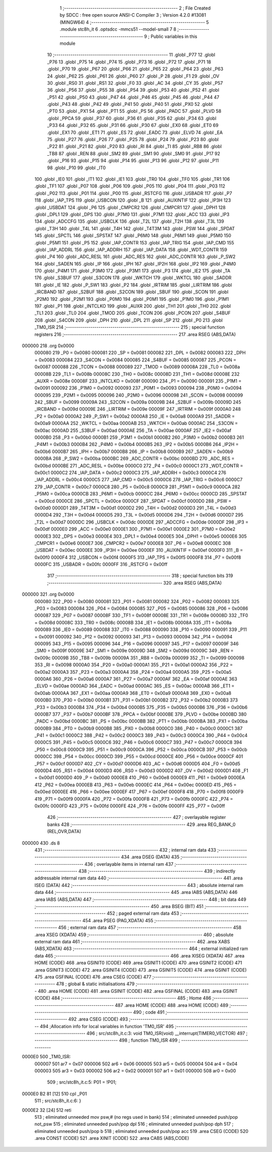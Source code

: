                                       1 ;--------------------------------------------------------
                                      2 ; File Created by SDCC : free open source ANSI-C Compiler
                                      3 ; Version 4.2.0 #13081 (MINGW64)
                                      4 ;--------------------------------------------------------
                                      5 	.module stc8h_it
                                      6 	.optsdcc -mmcs51 --model-small
                                      7 	
                                      8 ;--------------------------------------------------------
                                      9 ; Public variables in this module
                                     10 ;--------------------------------------------------------
                                     11 	.globl _P77
                                     12 	.globl _P76
                                     13 	.globl _P75
                                     14 	.globl _P74
                                     15 	.globl _P73
                                     16 	.globl _P72
                                     17 	.globl _P71
                                     18 	.globl _P70
                                     19 	.globl _P67
                                     20 	.globl _P66
                                     21 	.globl _P65
                                     22 	.globl _P64
                                     23 	.globl _P63
                                     24 	.globl _P62
                                     25 	.globl _P61
                                     26 	.globl _P60
                                     27 	.globl _P
                                     28 	.globl _F1
                                     29 	.globl _OV
                                     30 	.globl _RS0
                                     31 	.globl _RS1
                                     32 	.globl _F0
                                     33 	.globl _AC
                                     34 	.globl _CY
                                     35 	.globl _P57
                                     36 	.globl _P56
                                     37 	.globl _P55
                                     38 	.globl _P54
                                     39 	.globl _P53
                                     40 	.globl _P52
                                     41 	.globl _P51
                                     42 	.globl _P50
                                     43 	.globl _P47
                                     44 	.globl _P46
                                     45 	.globl _P45
                                     46 	.globl _P44
                                     47 	.globl _P43
                                     48 	.globl _P42
                                     49 	.globl _P41
                                     50 	.globl _P40
                                     51 	.globl _PX0
                                     52 	.globl _PT0
                                     53 	.globl _PX1
                                     54 	.globl _PT1
                                     55 	.globl _PS
                                     56 	.globl _PADC
                                     57 	.globl _PLVD
                                     58 	.globl _PPCA
                                     59 	.globl _P37
                                     60 	.globl _P36
                                     61 	.globl _P35
                                     62 	.globl _P34
                                     63 	.globl _P33
                                     64 	.globl _P32
                                     65 	.globl _P31
                                     66 	.globl _P30
                                     67 	.globl _EX0
                                     68 	.globl _ET0
                                     69 	.globl _EX1
                                     70 	.globl _ET1
                                     71 	.globl _ES
                                     72 	.globl _EADC
                                     73 	.globl _ELVD
                                     74 	.globl _EA
                                     75 	.globl _P27
                                     76 	.globl _P26
                                     77 	.globl _P25
                                     78 	.globl _P24
                                     79 	.globl _P23
                                     80 	.globl _P22
                                     81 	.globl _P21
                                     82 	.globl _P20
                                     83 	.globl _RI
                                     84 	.globl _TI
                                     85 	.globl _RB8
                                     86 	.globl _TB8
                                     87 	.globl _REN
                                     88 	.globl _SM2
                                     89 	.globl _SM1
                                     90 	.globl _SM0
                                     91 	.globl _P17
                                     92 	.globl _P16
                                     93 	.globl _P15
                                     94 	.globl _P14
                                     95 	.globl _P13
                                     96 	.globl _P12
                                     97 	.globl _P11
                                     98 	.globl _P10
                                     99 	.globl _IT0
                                    100 	.globl _IE0
                                    101 	.globl _IT1
                                    102 	.globl _IE1
                                    103 	.globl _TR0
                                    104 	.globl _TF0
                                    105 	.globl _TR1
                                    106 	.globl _TF1
                                    107 	.globl _P07
                                    108 	.globl _P06
                                    109 	.globl _P05
                                    110 	.globl _P04
                                    111 	.globl _P03
                                    112 	.globl _P02
                                    113 	.globl _P01
                                    114 	.globl _P00
                                    115 	.globl _RSTCFG
                                    116 	.globl _USBADR
                                    117 	.globl _P7
                                    118 	.globl _IAP_TPS
                                    119 	.globl _USBCON
                                    120 	.globl _B
                                    121 	.globl _AUXINTIF
                                    122 	.globl _IP3H
                                    123 	.globl _USBDAT
                                    124 	.globl _P6
                                    125 	.globl _CMPCR2
                                    126 	.globl _CMPCR1
                                    127 	.globl _DPH1
                                    128 	.globl _DPL1
                                    129 	.globl _DPS
                                    130 	.globl _P7M0
                                    131 	.globl _P7M1
                                    132 	.globl _ACC
                                    133 	.globl _IP3
                                    134 	.globl _ADCCFG
                                    135 	.globl _USBCLK
                                    136 	.globl _T2L
                                    137 	.globl _T2H
                                    138 	.globl _T3L
                                    139 	.globl _T3H
                                    140 	.globl _T4L
                                    141 	.globl _T4H
                                    142 	.globl _T4T3M
                                    143 	.globl _PSW
                                    144 	.globl _SPDAT
                                    145 	.globl _SPCTL
                                    146 	.globl _SPSTAT
                                    147 	.globl _P6M0
                                    148 	.globl _P6M1
                                    149 	.globl _P5M0
                                    150 	.globl _P5M1
                                    151 	.globl _P5
                                    152 	.globl _IAP_CONTR
                                    153 	.globl _IAP_TRIG
                                    154 	.globl _IAP_CMD
                                    155 	.globl _IAP_ADDRL
                                    156 	.globl _IAP_ADDRH
                                    157 	.globl _IAP_DATA
                                    158 	.globl _WDT_CONTR
                                    159 	.globl _P4
                                    160 	.globl _ADC_RESL
                                    161 	.globl _ADC_RES
                                    162 	.globl _ADC_CONTR
                                    163 	.globl _P_SW2
                                    164 	.globl _SADEN
                                    165 	.globl _IP
                                    166 	.globl _IPH
                                    167 	.globl _IP2H
                                    168 	.globl _IP2
                                    169 	.globl _P4M0
                                    170 	.globl _P4M1
                                    171 	.globl _P3M0
                                    172 	.globl _P3M1
                                    173 	.globl _P3
                                    174 	.globl _IE2
                                    175 	.globl _TA
                                    176 	.globl _S3BUF
                                    177 	.globl _S3CON
                                    178 	.globl _WKTCH
                                    179 	.globl _WKTCL
                                    180 	.globl _SADDR
                                    181 	.globl _IE
                                    182 	.globl _P_SW1
                                    183 	.globl _P2
                                    184 	.globl _IRTRIM
                                    185 	.globl _LIRTRIM
                                    186 	.globl _IRCBAND
                                    187 	.globl _S2BUF
                                    188 	.globl _S2CON
                                    189 	.globl _SBUF
                                    190 	.globl _SCON
                                    191 	.globl _P2M0
                                    192 	.globl _P2M1
                                    193 	.globl _P0M0
                                    194 	.globl _P0M1
                                    195 	.globl _P1M0
                                    196 	.globl _P1M1
                                    197 	.globl _P1
                                    198 	.globl _INTCLKO
                                    199 	.globl _AUXR
                                    200 	.globl _TH1
                                    201 	.globl _TH0
                                    202 	.globl _TL1
                                    203 	.globl _TL0
                                    204 	.globl _TMOD
                                    205 	.globl _TCON
                                    206 	.globl _PCON
                                    207 	.globl _S4BUF
                                    208 	.globl _S4CON
                                    209 	.globl _DPH
                                    210 	.globl _DPL
                                    211 	.globl _SP
                                    212 	.globl _P0
                                    213 	.globl _TM0_ISR
                                    214 ;--------------------------------------------------------
                                    215 ; special function registers
                                    216 ;--------------------------------------------------------
                                    217 	.area RSEG    (ABS,DATA)
      000000                        218 	.org 0x0000
                           000080   219 _P0	=	0x0080
                           000081   220 _SP	=	0x0081
                           000082   221 _DPL	=	0x0082
                           000083   222 _DPH	=	0x0083
                           000084   223 _S4CON	=	0x0084
                           000085   224 _S4BUF	=	0x0085
                           000087   225 _PCON	=	0x0087
                           000088   226 _TCON	=	0x0088
                           000089   227 _TMOD	=	0x0089
                           00008A   228 _TL0	=	0x008a
                           00008B   229 _TL1	=	0x008b
                           00008C   230 _TH0	=	0x008c
                           00008D   231 _TH1	=	0x008d
                           00008E   232 _AUXR	=	0x008e
                           00008F   233 _INTCLKO	=	0x008f
                           000090   234 _P1	=	0x0090
                           000091   235 _P1M1	=	0x0091
                           000092   236 _P1M0	=	0x0092
                           000093   237 _P0M1	=	0x0093
                           000094   238 _P0M0	=	0x0094
                           000095   239 _P2M1	=	0x0095
                           000096   240 _P2M0	=	0x0096
                           000098   241 _SCON	=	0x0098
                           000099   242 _SBUF	=	0x0099
                           00009A   243 _S2CON	=	0x009a
                           00009B   244 _S2BUF	=	0x009b
                           00009D   245 _IRCBAND	=	0x009d
                           00009E   246 _LIRTRIM	=	0x009e
                           00009F   247 _IRTRIM	=	0x009f
                           0000A0   248 _P2	=	0x00a0
                           0000A2   249 _P_SW1	=	0x00a2
                           0000A8   250 _IE	=	0x00a8
                           0000A9   251 _SADDR	=	0x00a9
                           0000AA   252 _WKTCL	=	0x00aa
                           0000AB   253 _WKTCH	=	0x00ab
                           0000AC   254 _S3CON	=	0x00ac
                           0000AD   255 _S3BUF	=	0x00ad
                           0000AE   256 _TA	=	0x00ae
                           0000AF   257 _IE2	=	0x00af
                           0000B0   258 _P3	=	0x00b0
                           0000B1   259 _P3M1	=	0x00b1
                           0000B2   260 _P3M0	=	0x00b2
                           0000B3   261 _P4M1	=	0x00b3
                           0000B4   262 _P4M0	=	0x00b4
                           0000B5   263 _IP2	=	0x00b5
                           0000B6   264 _IP2H	=	0x00b6
                           0000B7   265 _IPH	=	0x00b7
                           0000B8   266 _IP	=	0x00b8
                           0000B9   267 _SADEN	=	0x00b9
                           0000BA   268 _P_SW2	=	0x00ba
                           0000BC   269 _ADC_CONTR	=	0x00bc
                           0000BD   270 _ADC_RES	=	0x00bd
                           0000BE   271 _ADC_RESL	=	0x00be
                           0000C0   272 _P4	=	0x00c0
                           0000C1   273 _WDT_CONTR	=	0x00c1
                           0000C2   274 _IAP_DATA	=	0x00c2
                           0000C3   275 _IAP_ADDRH	=	0x00c3
                           0000C4   276 _IAP_ADDRL	=	0x00c4
                           0000C5   277 _IAP_CMD	=	0x00c5
                           0000C6   278 _IAP_TRIG	=	0x00c6
                           0000C7   279 _IAP_CONTR	=	0x00c7
                           0000C8   280 _P5	=	0x00c8
                           0000C9   281 _P5M1	=	0x00c9
                           0000CA   282 _P5M0	=	0x00ca
                           0000CB   283 _P6M1	=	0x00cb
                           0000CC   284 _P6M0	=	0x00cc
                           0000CD   285 _SPSTAT	=	0x00cd
                           0000CE   286 _SPCTL	=	0x00ce
                           0000CF   287 _SPDAT	=	0x00cf
                           0000D0   288 _PSW	=	0x00d0
                           0000D1   289 _T4T3M	=	0x00d1
                           0000D2   290 _T4H	=	0x00d2
                           0000D3   291 _T4L	=	0x00d3
                           0000D4   292 _T3H	=	0x00d4
                           0000D5   293 _T3L	=	0x00d5
                           0000D6   294 _T2H	=	0x00d6
                           0000D7   295 _T2L	=	0x00d7
                           0000DC   296 _USBCLK	=	0x00dc
                           0000DE   297 _ADCCFG	=	0x00de
                           0000DF   298 _IP3	=	0x00df
                           0000E0   299 _ACC	=	0x00e0
                           0000E1   300 _P7M1	=	0x00e1
                           0000E2   301 _P7M0	=	0x00e2
                           0000E3   302 _DPS	=	0x00e3
                           0000E4   303 _DPL1	=	0x00e4
                           0000E5   304 _DPH1	=	0x00e5
                           0000E6   305 _CMPCR1	=	0x00e6
                           0000E7   306 _CMPCR2	=	0x00e7
                           0000E8   307 _P6	=	0x00e8
                           0000EC   308 _USBDAT	=	0x00ec
                           0000EE   309 _IP3H	=	0x00ee
                           0000EF   310 _AUXINTIF	=	0x00ef
                           0000F0   311 _B	=	0x00f0
                           0000F4   312 _USBCON	=	0x00f4
                           0000F5   313 _IAP_TPS	=	0x00f5
                           0000F8   314 _P7	=	0x00f8
                           0000FC   315 _USBADR	=	0x00fc
                           0000FF   316 _RSTCFG	=	0x00ff
                                    317 ;--------------------------------------------------------
                                    318 ; special function bits
                                    319 ;--------------------------------------------------------
                                    320 	.area RSEG    (ABS,DATA)
      000000                        321 	.org 0x0000
                           000080   322 _P00	=	0x0080
                           000081   323 _P01	=	0x0081
                           000082   324 _P02	=	0x0082
                           000083   325 _P03	=	0x0083
                           000084   326 _P04	=	0x0084
                           000085   327 _P05	=	0x0085
                           000086   328 _P06	=	0x0086
                           000087   329 _P07	=	0x0087
                           00008F   330 _TF1	=	0x008f
                           00008E   331 _TR1	=	0x008e
                           00008D   332 _TF0	=	0x008d
                           00008C   333 _TR0	=	0x008c
                           00008B   334 _IE1	=	0x008b
                           00008A   335 _IT1	=	0x008a
                           000089   336 _IE0	=	0x0089
                           000088   337 _IT0	=	0x0088
                           000090   338 _P10	=	0x0090
                           000091   339 _P11	=	0x0091
                           000092   340 _P12	=	0x0092
                           000093   341 _P13	=	0x0093
                           000094   342 _P14	=	0x0094
                           000095   343 _P15	=	0x0095
                           000096   344 _P16	=	0x0096
                           000097   345 _P17	=	0x0097
                           00009F   346 _SM0	=	0x009f
                           00009E   347 _SM1	=	0x009e
                           00009D   348 _SM2	=	0x009d
                           00009C   349 _REN	=	0x009c
                           00009B   350 _TB8	=	0x009b
                           00009A   351 _RB8	=	0x009a
                           000099   352 _TI	=	0x0099
                           000098   353 _RI	=	0x0098
                           0000A0   354 _P20	=	0x00a0
                           0000A1   355 _P21	=	0x00a1
                           0000A2   356 _P22	=	0x00a2
                           0000A3   357 _P23	=	0x00a3
                           0000A4   358 _P24	=	0x00a4
                           0000A5   359 _P25	=	0x00a5
                           0000A6   360 _P26	=	0x00a6
                           0000A7   361 _P27	=	0x00a7
                           0000AF   362 _EA	=	0x00af
                           0000AE   363 _ELVD	=	0x00ae
                           0000AD   364 _EADC	=	0x00ad
                           0000AC   365 _ES	=	0x00ac
                           0000AB   366 _ET1	=	0x00ab
                           0000AA   367 _EX1	=	0x00aa
                           0000A9   368 _ET0	=	0x00a9
                           0000A8   369 _EX0	=	0x00a8
                           0000B0   370 _P30	=	0x00b0
                           0000B1   371 _P31	=	0x00b1
                           0000B2   372 _P32	=	0x00b2
                           0000B3   373 _P33	=	0x00b3
                           0000B4   374 _P34	=	0x00b4
                           0000B5   375 _P35	=	0x00b5
                           0000B6   376 _P36	=	0x00b6
                           0000B7   377 _P37	=	0x00b7
                           0000BF   378 _PPCA	=	0x00bf
                           0000BE   379 _PLVD	=	0x00be
                           0000BD   380 _PADC	=	0x00bd
                           0000BC   381 _PS	=	0x00bc
                           0000BB   382 _PT1	=	0x00bb
                           0000BA   383 _PX1	=	0x00ba
                           0000B9   384 _PT0	=	0x00b9
                           0000B8   385 _PX0	=	0x00b8
                           0000C0   386 _P40	=	0x00c0
                           0000C1   387 _P41	=	0x00c1
                           0000C2   388 _P42	=	0x00c2
                           0000C3   389 _P43	=	0x00c3
                           0000C4   390 _P44	=	0x00c4
                           0000C5   391 _P45	=	0x00c5
                           0000C6   392 _P46	=	0x00c6
                           0000C7   393 _P47	=	0x00c7
                           0000C8   394 _P50	=	0x00c8
                           0000C9   395 _P51	=	0x00c9
                           0000CA   396 _P52	=	0x00ca
                           0000CB   397 _P53	=	0x00cb
                           0000CC   398 _P54	=	0x00cc
                           0000CD   399 _P55	=	0x00cd
                           0000CE   400 _P56	=	0x00ce
                           0000CF   401 _P57	=	0x00cf
                           0000D7   402 _CY	=	0x00d7
                           0000D6   403 _AC	=	0x00d6
                           0000D5   404 _F0	=	0x00d5
                           0000D4   405 _RS1	=	0x00d4
                           0000D3   406 _RS0	=	0x00d3
                           0000D2   407 _OV	=	0x00d2
                           0000D1   408 _F1	=	0x00d1
                           0000D0   409 _P	=	0x00d0
                           0000E8   410 _P60	=	0x00e8
                           0000E9   411 _P61	=	0x00e9
                           0000EA   412 _P62	=	0x00ea
                           0000EB   413 _P63	=	0x00eb
                           0000EC   414 _P64	=	0x00ec
                           0000ED   415 _P65	=	0x00ed
                           0000EE   416 _P66	=	0x00ee
                           0000EF   417 _P67	=	0x00ef
                           0000F8   418 _P70	=	0x00f8
                           0000F9   419 _P71	=	0x00f9
                           0000FA   420 _P72	=	0x00fa
                           0000FB   421 _P73	=	0x00fb
                           0000FC   422 _P74	=	0x00fc
                           0000FD   423 _P75	=	0x00fd
                           0000FE   424 _P76	=	0x00fe
                           0000FF   425 _P77	=	0x00ff
                                    426 ;--------------------------------------------------------
                                    427 ; overlayable register banks
                                    428 ;--------------------------------------------------------
                                    429 	.area REG_BANK_0	(REL,OVR,DATA)
      000000                        430 	.ds 8
                                    431 ;--------------------------------------------------------
                                    432 ; internal ram data
                                    433 ;--------------------------------------------------------
                                    434 	.area DSEG    (DATA)
                                    435 ;--------------------------------------------------------
                                    436 ; overlayable items in internal ram
                                    437 ;--------------------------------------------------------
                                    438 ;--------------------------------------------------------
                                    439 ; indirectly addressable internal ram data
                                    440 ;--------------------------------------------------------
                                    441 	.area ISEG    (DATA)
                                    442 ;--------------------------------------------------------
                                    443 ; absolute internal ram data
                                    444 ;--------------------------------------------------------
                                    445 	.area IABS    (ABS,DATA)
                                    446 	.area IABS    (ABS,DATA)
                                    447 ;--------------------------------------------------------
                                    448 ; bit data
                                    449 ;--------------------------------------------------------
                                    450 	.area BSEG    (BIT)
                                    451 ;--------------------------------------------------------
                                    452 ; paged external ram data
                                    453 ;--------------------------------------------------------
                                    454 	.area PSEG    (PAG,XDATA)
                                    455 ;--------------------------------------------------------
                                    456 ; external ram data
                                    457 ;--------------------------------------------------------
                                    458 	.area XSEG    (XDATA)
                                    459 ;--------------------------------------------------------
                                    460 ; absolute external ram data
                                    461 ;--------------------------------------------------------
                                    462 	.area XABS    (ABS,XDATA)
                                    463 ;--------------------------------------------------------
                                    464 ; external initialized ram data
                                    465 ;--------------------------------------------------------
                                    466 	.area XISEG   (XDATA)
                                    467 	.area HOME    (CODE)
                                    468 	.area GSINIT0 (CODE)
                                    469 	.area GSINIT1 (CODE)
                                    470 	.area GSINIT2 (CODE)
                                    471 	.area GSINIT3 (CODE)
                                    472 	.area GSINIT4 (CODE)
                                    473 	.area GSINIT5 (CODE)
                                    474 	.area GSINIT  (CODE)
                                    475 	.area GSFINAL (CODE)
                                    476 	.area CSEG    (CODE)
                                    477 ;--------------------------------------------------------
                                    478 ; global & static initialisations
                                    479 ;--------------------------------------------------------
                                    480 	.area HOME    (CODE)
                                    481 	.area GSINIT  (CODE)
                                    482 	.area GSFINAL (CODE)
                                    483 	.area GSINIT  (CODE)
                                    484 ;--------------------------------------------------------
                                    485 ; Home
                                    486 ;--------------------------------------------------------
                                    487 	.area HOME    (CODE)
                                    488 	.area HOME    (CODE)
                                    489 ;--------------------------------------------------------
                                    490 ; code
                                    491 ;--------------------------------------------------------
                                    492 	.area CSEG    (CODE)
                                    493 ;------------------------------------------------------------
                                    494 ;Allocation info for local variables in function 'TM0_ISR'
                                    495 ;------------------------------------------------------------
                                    496 ;	src/stc8h_it.c:3: void TM0_ISR(void) __interrupt(TIMER0_VECTOR)
                                    497 ;	-----------------------------------------
                                    498 ;	 function TM0_ISR
                                    499 ;	-----------------------------------------
      0000E0                        500 _TM0_ISR:
                           000007   501 	ar7 = 0x07
                           000006   502 	ar6 = 0x06
                           000005   503 	ar5 = 0x05
                           000004   504 	ar4 = 0x04
                           000003   505 	ar3 = 0x03
                           000002   506 	ar2 = 0x02
                           000001   507 	ar1 = 0x01
                           000000   508 	ar0 = 0x00
                                    509 ;	src/stc8h_it.c:5: P01 = !P01;
      0000E0 B2 81            [12]  510 	cpl	_P01
                                    511 ;	src/stc8h_it.c:6: }
      0000E2 32               [24]  512 	reti
                                    513 ;	eliminated unneeded mov psw,# (no regs used in bank)
                                    514 ;	eliminated unneeded push/pop not_psw
                                    515 ;	eliminated unneeded push/pop dpl
                                    516 ;	eliminated unneeded push/pop dph
                                    517 ;	eliminated unneeded push/pop b
                                    518 ;	eliminated unneeded push/pop acc
                                    519 	.area CSEG    (CODE)
                                    520 	.area CONST   (CODE)
                                    521 	.area XINIT   (CODE)
                                    522 	.area CABS    (ABS,CODE)
